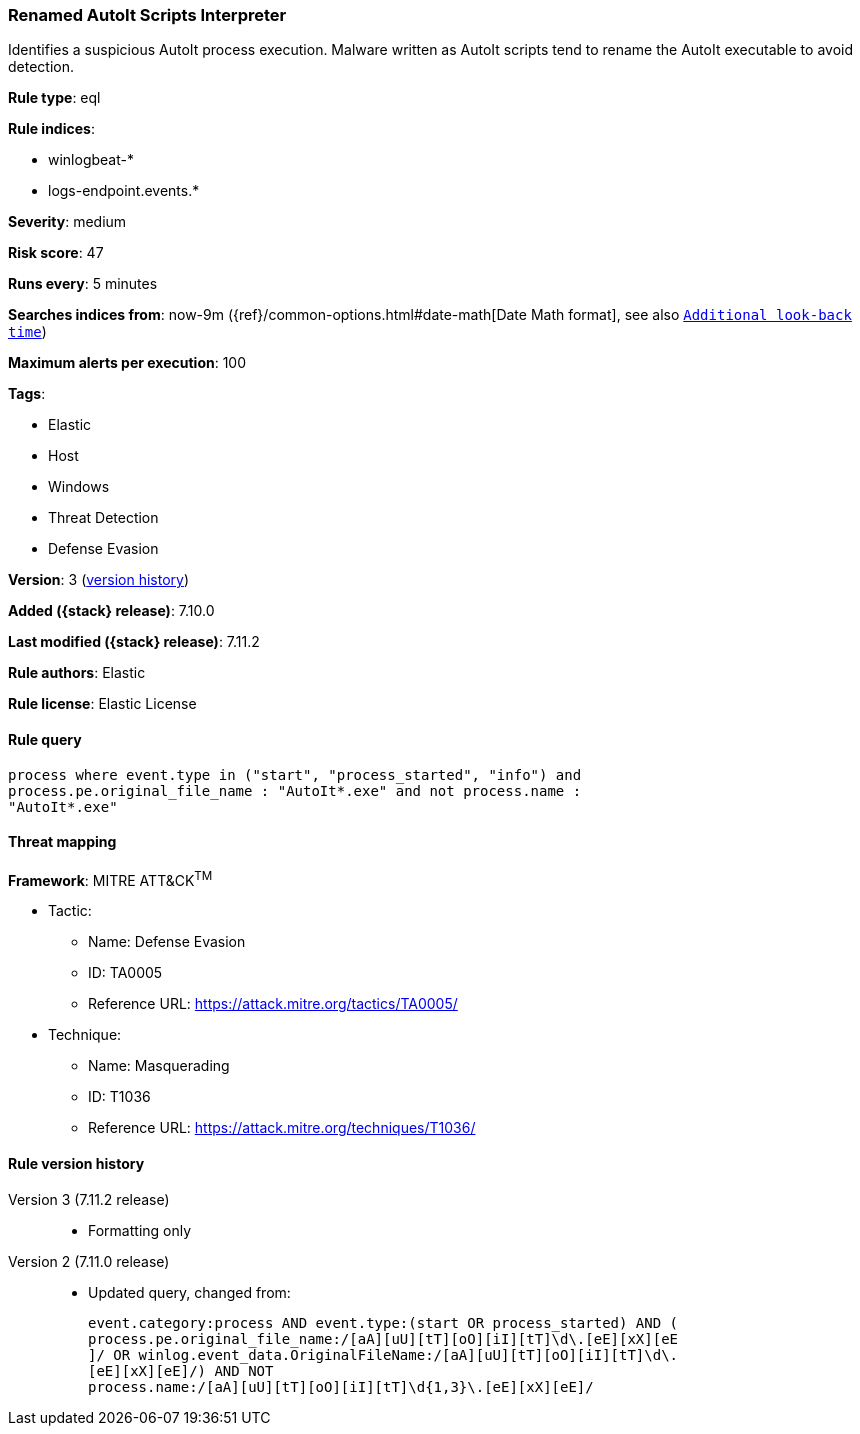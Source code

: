 [[renamed-autoit-scripts-interpreter]]
=== Renamed AutoIt Scripts Interpreter

Identifies a suspicious AutoIt process execution. Malware written as AutoIt scripts tend to rename the AutoIt executable to avoid detection.

*Rule type*: eql

*Rule indices*:

* winlogbeat-*
* logs-endpoint.events.*

*Severity*: medium

*Risk score*: 47

*Runs every*: 5 minutes

*Searches indices from*: now-9m ({ref}/common-options.html#date-math[Date Math format], see also <<rule-schedule, `Additional look-back time`>>)

*Maximum alerts per execution*: 100

*Tags*:

* Elastic
* Host
* Windows
* Threat Detection
* Defense Evasion

*Version*: 3 (<<renamed-autoit-scripts-interpreter-history, version history>>)

*Added ({stack} release)*: 7.10.0

*Last modified ({stack} release)*: 7.11.2

*Rule authors*: Elastic

*Rule license*: Elastic License

==== Rule query


[source,js]
----------------------------------
process where event.type in ("start", "process_started", "info") and
process.pe.original_file_name : "AutoIt*.exe" and not process.name :
"AutoIt*.exe"
----------------------------------

==== Threat mapping

*Framework*: MITRE ATT&CK^TM^

* Tactic:
** Name: Defense Evasion
** ID: TA0005
** Reference URL: https://attack.mitre.org/tactics/TA0005/
* Technique:
** Name: Masquerading
** ID: T1036
** Reference URL: https://attack.mitre.org/techniques/T1036/

[[renamed-autoit-scripts-interpreter-history]]
==== Rule version history

Version 3 (7.11.2 release)::
* Formatting only

Version 2 (7.11.0 release)::
* Updated query, changed from:
+
[source, js]
----------------------------------
event.category:process AND event.type:(start OR process_started) AND (
process.pe.original_file_name:/[aA][uU][tT][oO][iI][tT]\d\.[eE][xX][eE
]/ OR winlog.event_data.OriginalFileName:/[aA][uU][tT][oO][iI][tT]\d\.
[eE][xX][eE]/) AND NOT
process.name:/[aA][uU][tT][oO][iI][tT]\d{1,3}\.[eE][xX][eE]/
----------------------------------

